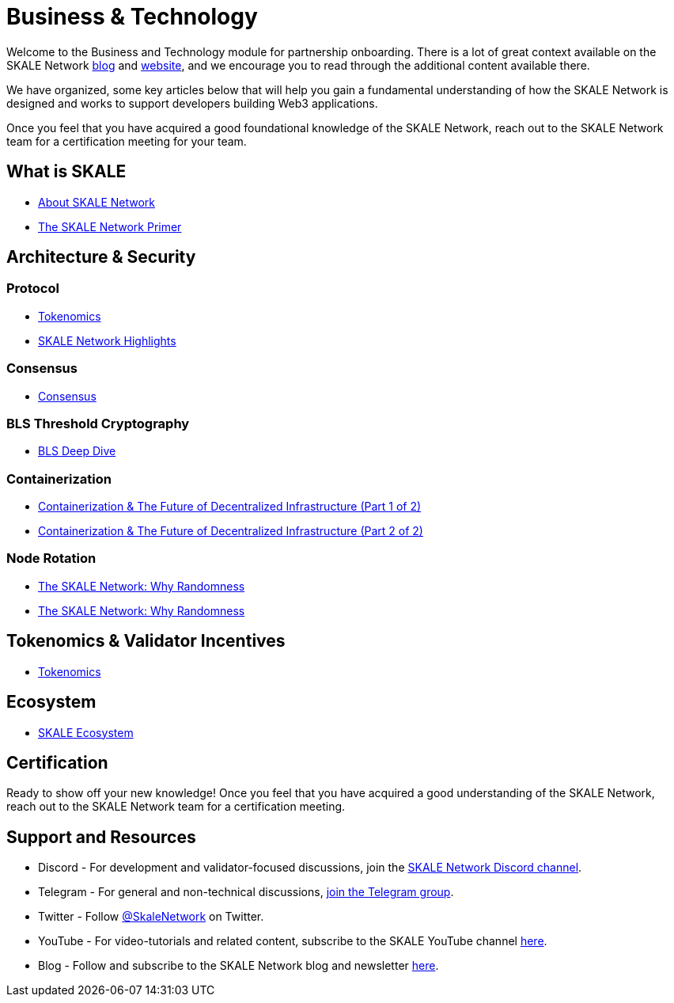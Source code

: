 = Business & Technology

Welcome to the Business and Technology module for partnership onboarding. There is a lot of great context available on the SKALE Network https://skale.network/blog[blog, window=_blank] and https://skale.network[website, window=_blank], and we encourage you to read through the additional content available there.

We have organized, some key articles below that will help you gain a fundamental understanding of how the SKALE Network is designed and works to support developers building Web3 applications.

Once you feel that you have acquired a good foundational knowledge of the SKALE Network, reach out to the SKALE Network team for a certification meeting for your team.

== What is SKALE

* https://docs.skale.network/docs/#_about_skale_network[About SKALE Network, window=_blank]
* https://skale.network/primer[The SKALE Network Primer, window=_blank]

== Architecture & Security

=== Protocol

* https://docs.skale.network/learn/overview#_skale_network_what_it_does[Tokenomics, window=_blank]
* https://skale.network/highlights[SKALE Network Highlights, window=_blank]

=== Consensus
* https://skale.network/blog/skale-consensus[Consensus, window=_blank]

=== BLS Threshold Cryptography
* https://skale.network/blog/bls-deep-dive[BLS Deep Dive, window=_blank]

=== Containerization

* https://skale.network/blog/containerization-the-future-of-decentralized-infrastructure[Containerization & The Future of Decentralized Infrastructure (Part 1 of 2), window=_blank]
* https://skale.network/blog/containerization-the-future-of-decentralized-infrastructure-2[Containerization & The Future of Decentralized Infrastructure (Part 2 of 2), window=_blank]

=== Node Rotation

* https://skale.network/blog/the-skale-network-why-randomness-rotation-and-incentives-are-critical-for-secure-scaling[The SKALE Network: Why Randomness, Rotation, and Incentives are Critical for Secure Scaling (Part 1 of 2), window=_blank]
* https://skale.network/blog/the-skale-network-why-randomness-rotation-and-incentives-are-critical-for-secure-scaling-part-2-of-2[The SKALE Network: Why Randomness, Rotation, and Incentives are Critical for Secure Scaling (Part 2 of 2), window=_blank]

== Tokenomics & Validator Incentives

* https://skale.network/tokenomics[Tokenomics, window=_blank]

== Ecosystem

* https://skale.network/blog/skale-network-ecosystem-for-ethereum-scaling[SKALE Ecosystem, window=_blank]

== Certification

Ready to show off your new knowledge! Once you feel that you have acquired a good understanding of the SKALE Network, reach out to the SKALE Network team for a certification meeting.

== Support and Resources

* Discord - For development and validator-focused discussions, join the https://discord.gg/vvUtWJB[SKALE Network Discord channel].
* Telegram - For general and non-technical discussions, https://t.me/skaleofficial[join the Telegram group].
* Twitter - Follow https://twitter.com/SkaleNetwork[@SkaleNetwork] on Twitter.
* YouTube - For video-tutorials and related content, subscribe to the SKALE YouTube channel https://www.youtube.com/skale[here].
* Blog - Follow and subscribe to the SKALE Network blog and newsletter https://skale.network/blog[here].
